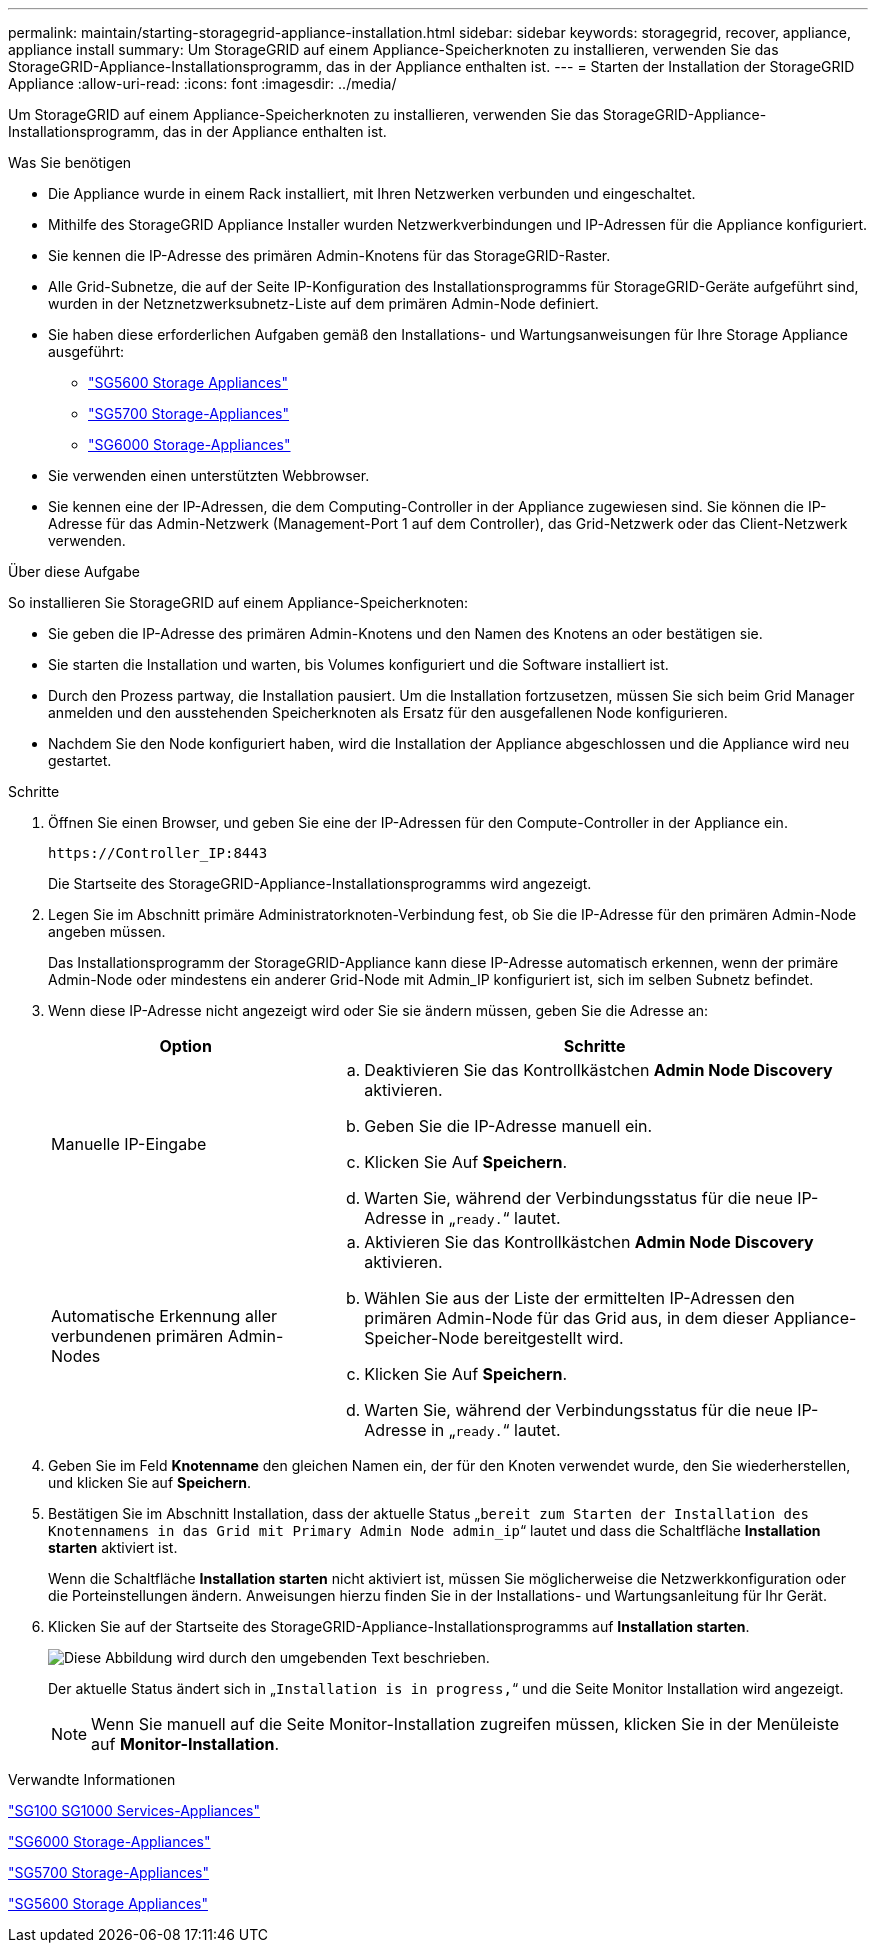 ---
permalink: maintain/starting-storagegrid-appliance-installation.html 
sidebar: sidebar 
keywords: storagegrid, recover, appliance, appliance install 
summary: Um StorageGRID auf einem Appliance-Speicherknoten zu installieren, verwenden Sie das StorageGRID-Appliance-Installationsprogramm, das in der Appliance enthalten ist. 
---
= Starten der Installation der StorageGRID Appliance
:allow-uri-read: 
:icons: font
:imagesdir: ../media/


[role="lead"]
Um StorageGRID auf einem Appliance-Speicherknoten zu installieren, verwenden Sie das StorageGRID-Appliance-Installationsprogramm, das in der Appliance enthalten ist.

.Was Sie benötigen
* Die Appliance wurde in einem Rack installiert, mit Ihren Netzwerken verbunden und eingeschaltet.
* Mithilfe des StorageGRID Appliance Installer wurden Netzwerkverbindungen und IP-Adressen für die Appliance konfiguriert.
* Sie kennen die IP-Adresse des primären Admin-Knotens für das StorageGRID-Raster.
* Alle Grid-Subnetze, die auf der Seite IP-Konfiguration des Installationsprogramms für StorageGRID-Geräte aufgeführt sind, wurden in der Netznetzwerksubnetz-Liste auf dem primären Admin-Node definiert.
* Sie haben diese erforderlichen Aufgaben gemäß den Installations- und Wartungsanweisungen für Ihre Storage Appliance ausgeführt:
+
** link:../sg5600/index.html["SG5600 Storage Appliances"]
** link:../sg5700/index.html["SG5700 Storage-Appliances"]
** link:../sg6000/index.html["SG6000 Storage-Appliances"]


* Sie verwenden einen unterstützten Webbrowser.
* Sie kennen eine der IP-Adressen, die dem Computing-Controller in der Appliance zugewiesen sind. Sie können die IP-Adresse für das Admin-Netzwerk (Management-Port 1 auf dem Controller), das Grid-Netzwerk oder das Client-Netzwerk verwenden.


.Über diese Aufgabe
So installieren Sie StorageGRID auf einem Appliance-Speicherknoten:

* Sie geben die IP-Adresse des primären Admin-Knotens und den Namen des Knotens an oder bestätigen sie.
* Sie starten die Installation und warten, bis Volumes konfiguriert und die Software installiert ist.
* Durch den Prozess partway, die Installation pausiert. Um die Installation fortzusetzen, müssen Sie sich beim Grid Manager anmelden und den ausstehenden Speicherknoten als Ersatz für den ausgefallenen Node konfigurieren.
* Nachdem Sie den Node konfiguriert haben, wird die Installation der Appliance abgeschlossen und die Appliance wird neu gestartet.


.Schritte
. Öffnen Sie einen Browser, und geben Sie eine der IP-Adressen für den Compute-Controller in der Appliance ein.
+
`+https://Controller_IP:8443+`

+
Die Startseite des StorageGRID-Appliance-Installationsprogramms wird angezeigt.

. Legen Sie im Abschnitt primäre Administratorknoten-Verbindung fest, ob Sie die IP-Adresse für den primären Admin-Node angeben müssen.
+
Das Installationsprogramm der StorageGRID-Appliance kann diese IP-Adresse automatisch erkennen, wenn der primäre Admin-Node oder mindestens ein anderer Grid-Node mit Admin_IP konfiguriert ist, sich im selben Subnetz befindet.

. Wenn diese IP-Adresse nicht angezeigt wird oder Sie sie ändern müssen, geben Sie die Adresse an:
+
[cols="1a,2a"]
|===
| Option | Schritte 


 a| 
Manuelle IP-Eingabe
 a| 
.. Deaktivieren Sie das Kontrollkästchen *Admin Node Discovery* aktivieren.
.. Geben Sie die IP-Adresse manuell ein.
.. Klicken Sie Auf *Speichern*.
.. Warten Sie, während der Verbindungsstatus für die neue IP-Adresse in „`ready.`“ lautet.




 a| 
Automatische Erkennung aller verbundenen primären Admin-Nodes
 a| 
.. Aktivieren Sie das Kontrollkästchen *Admin Node Discovery* aktivieren.
.. Wählen Sie aus der Liste der ermittelten IP-Adressen den primären Admin-Node für das Grid aus, in dem dieser Appliance-Speicher-Node bereitgestellt wird.
.. Klicken Sie Auf *Speichern*.
.. Warten Sie, während der Verbindungsstatus für die neue IP-Adresse in „`ready.`“ lautet.


|===
. Geben Sie im Feld *Knotenname* den gleichen Namen ein, der für den Knoten verwendet wurde, den Sie wiederherstellen, und klicken Sie auf *Speichern*.
. Bestätigen Sie im Abschnitt Installation, dass der aktuelle Status „`bereit zum Starten der Installation des Knotennamens in das Grid mit Primary Admin Node admin_ip`“ lautet und dass die Schaltfläche *Installation starten* aktiviert ist.
+
Wenn die Schaltfläche *Installation starten* nicht aktiviert ist, müssen Sie möglicherweise die Netzwerkkonfiguration oder die Porteinstellungen ändern. Anweisungen hierzu finden Sie in der Installations- und Wartungsanleitung für Ihr Gerät.

. Klicken Sie auf der Startseite des StorageGRID-Appliance-Installationsprogramms auf *Installation starten*.
+
image::../media/appliance_installer_home_start_installation_enabled.gif[Diese Abbildung wird durch den umgebenden Text beschrieben.]

+
Der aktuelle Status ändert sich in „`Installation is in progress,`“ und die Seite Monitor Installation wird angezeigt.

+

NOTE: Wenn Sie manuell auf die Seite Monitor-Installation zugreifen müssen, klicken Sie in der Menüleiste auf *Monitor-Installation*.



.Verwandte Informationen
link:../sg100-1000/index.html["SG100  SG1000 Services-Appliances"]

link:../sg6000/index.html["SG6000 Storage-Appliances"]

link:../sg5700/index.html["SG5700 Storage-Appliances"]

link:../sg5600/index.html["SG5600 Storage Appliances"]
